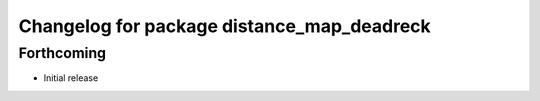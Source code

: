 ^^^^^^^^^^^^^^^^^^^^^^^^^^^^^^^^^^^^^^^^^^^
Changelog for package distance_map_deadreck
^^^^^^^^^^^^^^^^^^^^^^^^^^^^^^^^^^^^^^^^^^^

Forthcoming
-----------
* Initial release
